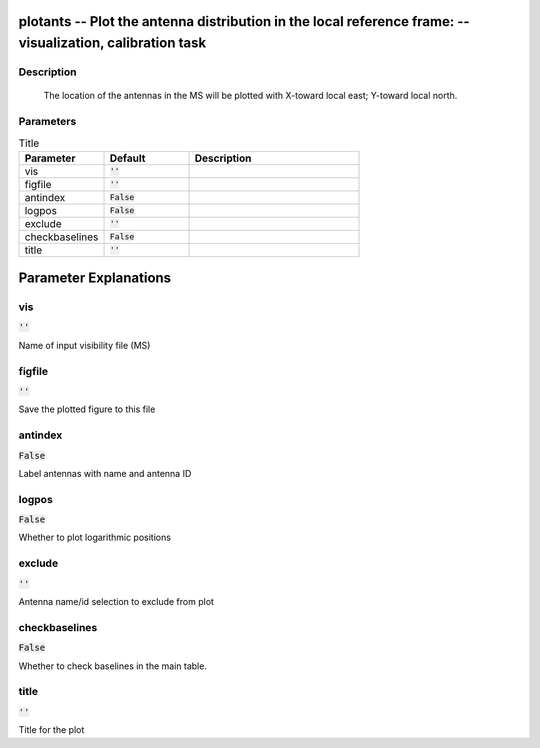 plotants -- Plot the antenna distribution in the local reference frame: -- visualization, calibration task
=======================================

Description
---------------------------------------

       The location of the antennas in the MS will be plotted with
       X-toward local east; Y-toward local north.
	


Parameters
---------------------------------------

.. list-table:: Title
   :widths: 25 25 50 
   :header-rows: 1
   
   * - Parameter
     - Default
     - Description
   * - vis
     - :code:`''`
     - 
   * - figfile
     - :code:`''`
     - 
   * - antindex
     - :code:`False`
     - 
   * - logpos
     - :code:`False`
     - 
   * - exclude
     - :code:`''`
     - 
   * - checkbaselines
     - :code:`False`
     - 
   * - title
     - :code:`''`
     - 


Parameter Explanations
=======================================



vis
---------------------------------------

:code:`''`

Name of input visibility file (MS)


figfile
---------------------------------------

:code:`''`

Save the plotted figure to this file


antindex
---------------------------------------

:code:`False`

Label antennas with name and antenna ID


logpos
---------------------------------------

:code:`False`

Whether to plot logarithmic positions


exclude
---------------------------------------

:code:`''`

Antenna name/id selection to exclude from plot


checkbaselines
---------------------------------------

:code:`False`

Whether to check baselines in the main table.


title
---------------------------------------

:code:`''`

Title for the plot




